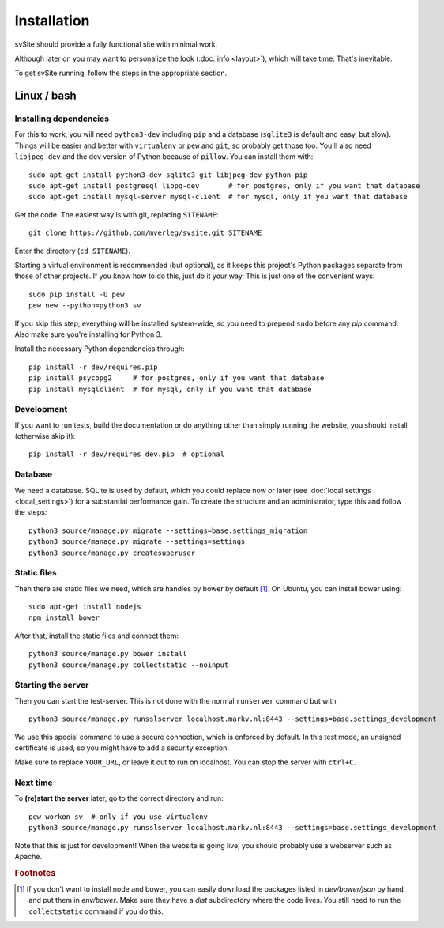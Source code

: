
Installation
===============================

svSite should provide a fully functional site with minimal work.

Although later on you may want to personalize the look (:doc:`info <layout>`), which will take time. That's inevitable.

To get svSite running, follow the steps in the appropriate section.

Linux / bash
-------------------------------

Installing dependencies
...............................

For this to work, you will need ``python3-dev`` including ``pip`` and a database (``sqlite3`` is default and easy, but slow). Things will be easier and better with ``virtualenv`` or ``pew`` and ``git``, so probably get those too. You'll also need ``libjpeg-dev`` and the dev version of Python because of ``pillow``. You can install them with::

	sudo apt-get install python3-dev sqlite3 git libjpeg-dev python-pip
	sudo apt-get install postgresql libpq-dev       # for postgres, only if you want that database
	sudo apt-get install mysql-server mysql-client  # for mysql, only if you want that database

Get the code. The easiest way is with git, replacing ``SITENAME``::

	git clone https://github.com/mverleg/svsite.git SITENAME

Enter the directory (``cd SITENAME``).

Starting a virtual environment is recommended (but optional), as it keeps this project's Python packages separate from those of other projects. If you know how to do this, just do it your way. This is just one of the convenient ways::

	sudo pip install -U pew
	pew new --python=python3 sv

If you skip this step, everything will be installed system-wide, so you need to prepend ``sudo`` before any `pip` command. Also make sure you're installing for Python 3.

Install the necessary Python dependencies through::

	pip install -r dev/requires.pip
	pip install psycopg2     # for postgres, only if you want that database
	pip install mysqlclient  # for mysql, only if you want that database

Development
...............................

If you want to run tests, build the documentation or do anything other than simply running the website, you should install (otherwise skip it)::

	pip install -r dev/requires_dev.pip  # optional

Database
...............................

We need a database. SQLite is used by default, which you could replace now or later (see :doc:`local settings <local_settings>`) for a substantial performance gain. To create the structure and an administrator, type this and follow the steps::

	python3 source/manage.py migrate --settings=base.settings_migration
	python3 source/manage.py migrate --settings=settings
	python3 source/manage.py createsuperuser

Static files
...............................

Then there are static files we need, which are handles by bower by default [#footbower]_. On Ubuntu, you can install bower using::

	sudo apt-get install nodejs
	npm install bower

After that, install the static files and connect them::

	python3 source/manage.py bower install
	python3 source/manage.py collectstatic --noinput

Starting the server
...............................

Then you can start the test-server. This is not done with the normal ``runserver`` command but with ::

	python3 source/manage.py runsslserver localhost.markv.nl:8443 --settings=base.settings_development

We use this special command to use a secure connection, which is enforced by default. In this test mode, an unsigned certificate is used, so you might have to add a security exception.

Make sure to replace ``YOUR_URL``, or leave it out to run on localhost. You can stop the server with ``ctrl+C``.

Next time
...............................

To **(re)start the server** later, go to the correct directory and run::

	pew workon sv  # only if you use virtualenv
	python3 source/manage.py runsslserver localhost.markv.nl:8443 --settings=base.settings_development

Note that this is just for development! When the website is going live, you should probably use a webserver such as Apache.

.. rubric:: Footnotes

.. [#footbower] If you don't want to install node and bower, you can easily download the packages listed in `dev/bower/json` by hand and put them in `env/bower`. Make sure they have a `dist` subdirectory where the code lives. You still need to run the ``collectstatic`` command if you do this.


